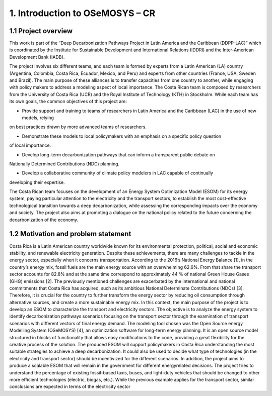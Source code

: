 .. Title:

1. Introduction to OSeMOSYS – CR 
=====================================

1.1 Project overview
+++++++++

This work is part of the “Deep Decarbonization Pathways Project in Latin America and the Caribbean
(DDPP-LAC)” which is coordinated by the Institute for Sustainable Development and International
Relations (IDDRI) and the Inter-American Development Bank (IADB).

The project involves six different teams, and each team is formed by experts from a Latin American
(LA) country (Argentina, Colombia, Costa Rica, Ecuador, Mexico, and Peru) and experts from other
countries (France, USA, Sweden and Brazil). The main purpose of these alliances is to transfer
capacities from one country to another, while engaging with policy makers to address a modeling
aspect of local importance. The Costa Rican team is composed by researchers from the University of
Costa Rica (UCR) and the Royal Institute of Technology (KTH) in Stockholm.
While each team has its own goals, the common objectives of this project are:

* Provide support and training to teams of researchers in Latin America and the Caribbean (LAC) in the use of new models, relying
on best practices drawn by more advanced teams of researchers.

* Demonstrate these models to local policymakers with an emphasis on a specific policy question
of local importance.

* Develop long-term decarbonization pathways that can inform a transparent public debate on
Nationally Determined Contributions (NDC) planning.

* Develop a collaborative community of climate policy modelers in LAC capable of continually
developing their expertise. 

The Costa Rican team focuses on the development of an Energy System Optimization Model (ESOM) for its
energy system, paying particular attention to the electricity and the transport sectors, to establish
the most cost-effective technological transition towards a deep decarbonization, while assessing the
corresponding impacts over the economy and society. The project also aims at promoting a dialogue on
the national policy related to the future concerning the decarbonization of the economy.

1.2 Motivation and problem statement
+++++++++

Costa Rica is a Latin American country worldwide known for its environmental protection, political,
social and economic stability, and renewable electricity generation. Despite these achievements, there
are many challenges to tackle in the energy sector, especially when it concerns transportation.
According to the 2016’s National Energy Balance [1], in the country’s energy mix, fossil fuels are
the main energy source with an overwhelming 62.6%. From that share the transport sector accounts
for 82.8% and at the same time correspond to approximately 44 % of national Green House Gases
(GHG) emissions [2].
The previously mentioned challenges are exacerbated by the international and national commitments
that Costa Rica has acquired, such as its ambitious National Determinate Contributions (NDCs)
[3]. Therefore, it is crucial for the country to further transform the energy sector by reducing oil consumption
through alternative sources, and create a more sustainable energy mix.
In this context, the main purpose of the project is to develop an ESOM to characterize the transport
and electricity sectors. The objective is to analyze the energy system to identify decarbonization
pathways scenarios focusing on the transport sector through the examination of transport scenarios
with different vectors of final energy demand.
The modeling tool chosen was the Open Source energy Modelling System (OSeMOSYS) [4], an
optimization software for long-term energy planning. It is an open source model structured in blocks
of functionality that allows easy modifications to the code, providing a great flexibility for the creative
process of the solution.
The produced ESOM will support policymakers in Costa Rica understanding the most suitable
strategies to achieve a deep decarbonization. It could also be used to decide what type of technologies
(in the electricity and transport sector) should be incentivized for the different scenarios. In addition,
the project aims to produce a scalable ESOM that will remain in the government for different energyrelated
decisions. The project tries to understand the percentage of existing fossil-based taxis, buses,
and light-duty vehicles that should be changed to other more efficient technologies (electric, biogas,
etc.). While the previous example applies for the transport sector, similar conclusions are expected
in terms of the electricity sector








